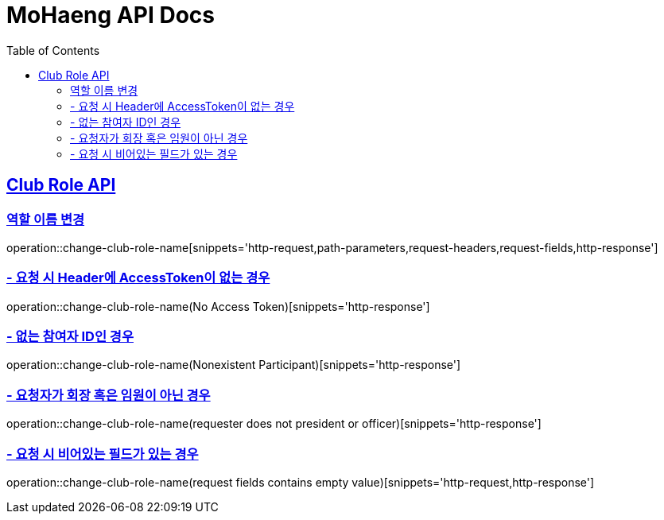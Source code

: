 = MoHaeng API Docs
:doctype: book
:icons: font
// 문서에 표기되는 코드들의 하이라이팅을 highlightjs를 사용
:source-highlighter: highlightjs
// toc (Table Of Contents)를 문서의 좌측에 두기
:toc: left
:toclevels: 2
:sectlinks:


[[Club-Role-API]]
== Club Role API

[[Club-Role-이름변경]]
=== 역할 이름 변경

operation::change-club-role-name[snippets='http-request,path-parameters,request-headers,request-fields,http-response']

=== - 요청 시 Header에 AccessToken이 없는 경우

operation::change-club-role-name(No Access Token)[snippets='http-response']

=== - 없는 참여자 ID인 경우

operation::change-club-role-name(Nonexistent Participant)[snippets='http-response']

=== - 요청자가 회장 혹은 임원이 아닌 경우

operation::change-club-role-name(requester does not president or officer)[snippets='http-response']

=== - 요청 시 비어있는 필드가 있는 경우

operation::change-club-role-name(request fields contains empty value)[snippets='http-request,http-response']